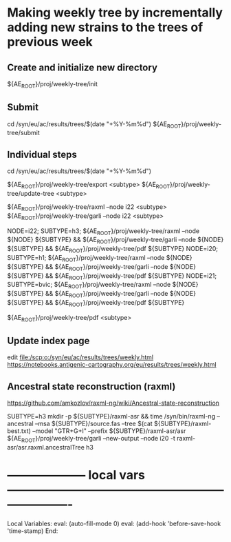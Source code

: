 # Time-stamp: <2022-05-16 09:55:31 eu>
* Making weekly tree by incrementally adding new strains to the trees of previous week

** Create and initialize new directory

${AE_ROOT}/proj/weekly-tree/init

** Submit

cd /syn/eu/ac/results/trees/$(date "+%Y-%m%d")
${AE_ROOT}/proj/weekly-tree/submit

** Individual steps

cd /syn/eu/ac/results/trees/$(date "+%Y-%m%d")

${AE_ROOT}/proj/weekly-tree/export <subtype>
${AE_ROOT}/proj/weekly-tree/update-tree <subtype>

${AE_ROOT}/proj/weekly-tree/raxml --node i22 <subtype>
${AE_ROOT}/proj/weekly-tree/garli --node i22 <subtype>

NODE=i22; SUBTYPE=h3; ${AE_ROOT}/proj/weekly-tree/raxml --node ${NODE} ${SUBTYPE} && ${AE_ROOT}/proj/weekly-tree/garli --node ${NODE} ${SUBTYPE} && ${AE_ROOT}/proj/weekly-tree/pdf ${SUBTYPE}
NODE=i20; SUBTYPE=h1; ${AE_ROOT}/proj/weekly-tree/raxml --node ${NODE} ${SUBTYPE} && ${AE_ROOT}/proj/weekly-tree/garli --node ${NODE} ${SUBTYPE} && ${AE_ROOT}/proj/weekly-tree/pdf ${SUBTYPE}
NODE=i21; SUBTYPE=bvic; ${AE_ROOT}/proj/weekly-tree/raxml --node ${NODE} ${SUBTYPE} && ${AE_ROOT}/proj/weekly-tree/garli --node ${NODE} ${SUBTYPE} && ${AE_ROOT}/proj/weekly-tree/pdf ${SUBTYPE}

${AE_ROOT}/proj/weekly-tree/pdf <subtype>

** Update index page

edit [[file:/scp:o:/syn/eu/ac/results/trees/weekly.html]]
https://notebooks.antigenic-cartography.org/eu/results/trees/weekly.html

** Ancestral state reconstruction (raxml)

https://github.com/amkozlov/raxml-ng/wiki/Ancestral-state-reconstruction

SUBTYPE=h3
mkdir -p ${SUBTYPE}/raxml-asr && time /syn/bin/raxml-ng --ancestral --msa ${SUBTYPE}/source.fas --tree $(cat ${SUBTYPE}/raxml-best.txt) --model "GTR+G+I" --prefix ${SUBTYPE}/raxml-asr/asr
${AE_ROOT}/proj/weekly-tree/garli --new-output --node i20 -t raxml-asr/asr.raxml.ancestralTree h3

* -------------------- local vars ----------------------------------------------------------------------
  :PROPERTIES:
  :VISIBILITY: folded
  :END:
  #+STARTUP: showall indent
  Local Variables:
  eval: (auto-fill-mode 0)
  eval: (add-hook 'before-save-hook 'time-stamp)
  End:
